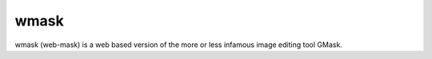 wmask
=====

wmask (web-mask) is a web based version of the more or less
infamous image editing tool GMask.
